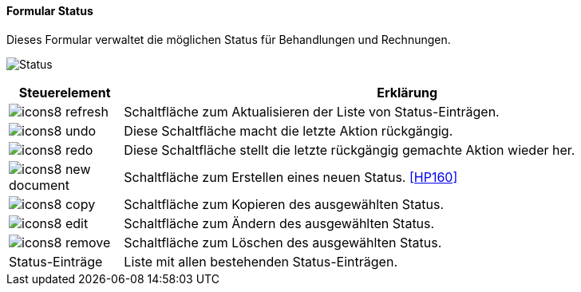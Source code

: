 :hp150-title: Status
anchor:HP150[{hp150-title}]

==== Formular {hp150-title}

Dieses Formular verwaltet die möglichen Status für Behandlungen und Rechnungen.

image:HP150.png[{hp150-title},title={hp150-title}]

[width="100%",cols="<1,<5",frame="all",options="header"]
|==========================
|Steuerelement|Erklärung
|image:icon/icons8-refresh.png[title="Aktualisieren",width={icon-width}]|Schaltfläche zum Aktualisieren der Liste von Status-Einträgen.
|image:icon/icons8-undo.png[title="Rückgängig",width={icon-width}]      |Diese Schaltfläche macht die letzte Aktion rückgängig.
|image:icon/icons8-redo.png[title="Wiederherstellen",width={icon-width}]|Diese Schaltfläche stellt die letzte rückgängig gemachte Aktion wieder her.
|image:icon/icons8-new-document.png[title="Neu",width={icon-width}]     |Schaltfläche zum Erstellen eines neuen Status. <<HP160>>
|image:icon/icons8-copy.png[title="Kopieren",width={icon-width}]        |Schaltfläche zum Kopieren des ausgewählten Status.
|image:icon/icons8-edit.png[title="Ändern",width={icon-width}]          |Schaltfläche zum Ändern des ausgewählten Status.
|image:icon/icons8-remove.png[title="Löschen",width={icon-width}]       |Schaltfläche zum Löschen des ausgewählten Status.
|Status-Einträge|Liste mit allen bestehenden Status-Einträgen.
|==========================
